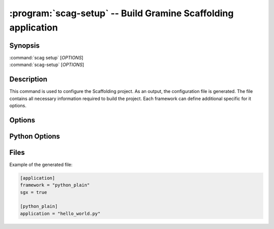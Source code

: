 .. program:: scag-setup
.. _scag-setup:

*********************************************************************
:program:`scag-setup` -- Build Gramine Scaffolding application
*********************************************************************

Synopsis
========

| :command:`scag setup` [*OPTIONS*]
| :command:`scag-setup` [*OPTIONS*]

Description
===========

This command is used to configure the Scaffolding project.
As an output, the configuration file is generated.
The file contains all necessary information required to build the project.
Each framework can define additional specific for it options.

Options
=======

.. option:: --bootstrap

    Initialize an empty directory with an example application from
    the given framework.

.. option:: --framework <framework>

    The framework used by the scaffolded application.
    Currently, we support two frameworks:

    - Plain Python
    - Flask


.. option:: --sgx

    Scaffold application using Intel Software Guard Extensions (Intel SGX).

.. option:: --sgx_key <file>

    Path to the private key used for signing. This will save a
    path to the private key in the configuration file.
    This can be useful if the application uses a dedicated private
    key, instead of the user one.

.. option:: --project_dir <dir>

    The directory of the application to scaffold.

Python Options
==============

.. option:: --application

    Python application main script.

Files
=====

Example of the generated file:

.. code-block:: toml

    [application]
    framework = "python_plain"
    sgx = true

    [python_plain]
    application = "hello_world.py"
